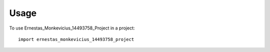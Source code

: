 =====
Usage
=====

To use Ernestas_Monkevicius_14493758_Project in a project::

    import ernestas_monkevicius_14493758_project
